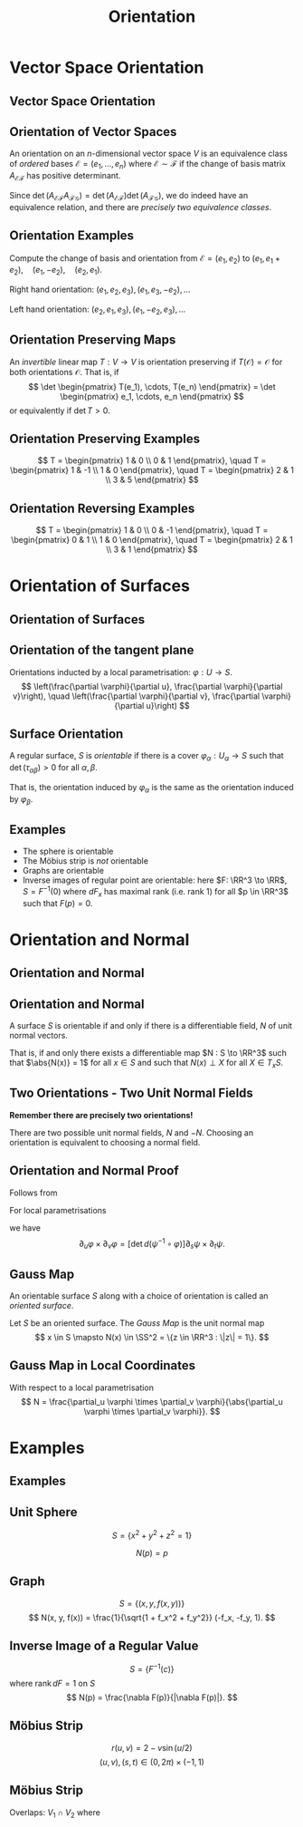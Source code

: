 #+TITLE: Orientation
#+OPTIONS: toc:nil num:nil

* Vector Space Orientation
** Vector Space Orientation
** Orientation of Vector Spaces

#+BEGIN_env defn
An orientation on an \(n\)-dimensional vector space \(V\) is an equivalence class of /ordered/ bases \(\mathcal{E} = (e_1, \dots, e_n)\) where \(\mathcal{E} \sim \mathcal{F}\) if the change of basis matrix \(A_{\mathcal{E}\mathcal{F}}\) has positive determinant.
#+END_env

Since \(\det \left(A_{\mathcal{E}\mathcal{F}} A_{\mathcal{F}\mathcal{G}}\right) = \det \left(A_{\mathcal{E}\mathcal{F}}\right) \det\left(A_{\mathcal{F}\mathcal{G}}\right)\), we do indeed have an equivalence relation, and there are /precisely two equivalence classes/.

** Orientation Examples

#+BEGIN_env eg
Compute the change of basis and orientation from \(\mathcal{E} = (e_1, e_2)\) to \((e_1, e_1 + e_2), \quad (e_1, -e_2), \quad (e_2, e_1).\)
#+END_env

#+BEGIN_env eg
Right hand orientation: \((e_1, e_2, e_3), (e_1, e_3, -e_2), \dots\)

Left hand orientation: \((e_2, e_1, e_3), (e_1, -e_2, e_3), \dots\)
#+END_env

** Orientation Preserving Maps

#+BEGIN_env defn
An /invertible/ linear map \(T : V \to V\) is orientation preserving if \(T(\mathcal{O}) = \mathcal{O}\) for both orientations \(\mathcal{O}\). That is, if
\[
\det \begin{pmatrix}
T(e_1), \cdots, T(e_n)
\end{pmatrix}
= \det \begin{pmatrix}
e_1, \cdots, e_n
\end{pmatrix}
\]
or equivalently if \(\det T > 0\).
#+END_env

** Orientation Preserving Examples

#+BEGIN_env eg
\[
T = \begin{pmatrix}
1 & 0 \\
0 & 1
\end{pmatrix}, \quad
T = \begin{pmatrix}
1 & -1 \\
1 & 0
\end{pmatrix}, \quad
T = \begin{pmatrix}
2 & 1 \\
3 & 5
\end{pmatrix}
\]
#+END_env

** Orientation Reversing Examples

#+BEGIN_env eg
\[
T = \begin{pmatrix}
1 & 0 \\
0 & -1
\end{pmatrix}, \quad
T = \begin{pmatrix}
0 & 1 \\
1 & 0
\end{pmatrix}, \quad
T = \begin{pmatrix}
2 & 1 \\
3 & 1
\end{pmatrix}
\]
#+END_env

* Orientation of Surfaces
** Orientation of Surfaces
** Orientation of the tangent plane

Orientations inducted by a local parametrisation: \(\varphi : U \to S\).
\[
\left(\frac{\partial \varphi}{\partial u}, \frac{\partial \varphi}{\partial v}\right), \quad \left(\frac{\partial \varphi}{\partial v}, \frac{\partial \varphi}{\partial u}\right)
\]

** Orientation of the tangent plane                                :noexport:

#+BEGIN_center
#+ATTR_LATEX: :width .9\textwidth :height .4\textheight
[[file:img/oriented_tangent_plane.png]]
#+END_center

** Surface Orientation 

#+BEGIN_env defn
A regular surface, \(S\) is /orientable/ if there is a cover \(\varphi_{\alpha} : U_{\alpha} \to S\) such that \(\det(\tau_{\alpha\beta}) > 0\) for all \(\alpha, \beta\).
#+END_env

That is, the orientation induced by \(\varphi_{\alpha}\) is the same as the orientation induced by \(\varphi_{\beta}\).

** Examples

- The sphere is orientable
- The Möbius strip is /not/ orientable
- Graphs are orientable
- Inverse images of regular point are orientable: here \(F: \RR^3 \to \RR\), \(S = F^{-1}(0)\) where \(dF_x\) has maximal rank (i.e. rank \(1\)) for all \(p \in \RR^3\) such that \(F(p) = 0\).

* Orientation and Normal
** Orientation and Normal
** Orientation and Normal

#+BEGIN_env thm
A surface \(S\) is orientable if and only if there is a differentiable field, \(N\) of unit normal vectors.

That is, if and only there exists a differentiable map \(N : S \to \RR^3\) such that \(\abs{N(x)} = 1\) for all \(x \in S\) and such that \(N(x) \perp X\) for all $X \in T_x S$.
#+END_env

** Two Orientations - Two Unit Normal Fields

*Remember there are precisely two orientations!*

There are two possible unit normal fields, \(N\) and \(-N\). Choosing an orientation is equivalent to choosing a normal field.

** Orientation and Normal Proof

Follows from

#+BEGIN_env lem
For local parametrisations
\begin{equation*}
\begin{split}
\varphi (u, v) &: U \subseteq \RR^2 \to S \\
\psi (s, t) &: V \subseteq \RR^2 \to S
\end{split}
\end{equation*}
we have
\[
\partial_u \varphi \times \partial_v \varphi = \left[\det d(\psi^{-1} \circ \varphi)\right] \partial_s \psi \times \partial_t \psi.
\]
#+END_env

** Gauss Map

#+BEGIN_env defn
An orientable surface \(S\) along with a choice of orientation is called an /oriented surface/.
#+END_env

#+BEGIN_env defn
Let \(S\) be an oriented surface. The /Gauss Map/ is the unit normal map
\[
x \in S \mapsto N(x) \in \SS^2 = \{z \in \RR^3 : \|z\| = 1\}.
\]
#+END_env

** Gauss Map in Local Coordinates

With respect to a local parametrisation
\[
N = \frac{\partial_u \varphi \times \partial_v \varphi}{\abs{\partial_u \varphi \times \partial_v \varphi}}.
\]

* Examples
** Examples
** Unit Sphere

#+BEGIN_env eg
\[
S = \{x^2 + y^2 + z^2 = 1\}
\]

\[
N(p) = p
\]
#+END_env

** Graph

#+BEGIN_env eg
\[
S = \lbrace (x, y, f(x, y)) \rbrace
\]
\[
N(x, y, f(x)) = \frac{1}{\sqrt{1 + f_x^2 + f_y^2}} (-f_x, -f_y, 1).
\]
#+END_env

** Inverse Image of a Regular Value

#+BEGIN_env eg
\[
S = \lbrace F^{-1}(c) \rbrace
\]
where \(\operatorname{rank} dF = 1\) on \(S\)
\[
N(p) = \frac{\nabla F(p)}{|\nabla F(p)|}.
\]
#+END_env

** Möbius Strip

#+BEGIN_env eg
\begin{align*}
\varphi(u, v) &= \big(r(u,v) \sin u, r(u,v) \cos u, v \cos(u/2)\big) \\
\psi(s, t) &= \varphi(s+\pi/2, t)
\end{align*}
\[
r(u, v) = 2 - v\sin(u/2)
\]
\[
(u, v), (s, t) \in (0, 2\pi) \times (-1, 1)
\]
#+END_env

** Möbius Strip

#+BEGIN_env eg
Overlaps: \(V_1 \cap V_2\) where
\begin{align*}
V_1 &= \lbrace \varphi(u, v) : \pi/2 < u < 2\pi \rbrace \\
V_2 &= \lbrace \varphi(u, v) : 0 < u < \pi/2 \rbrace
\end{align*}
\begin{align*}
\tau|_{V_1} (u, v) &= (u - \pi/2, v), \quad \det > 0 \\
\tau|_{V_2} (u, v) &= (3\pi/2 + u, -v) \quad \det < 0
\end{align*}
#+END_env
